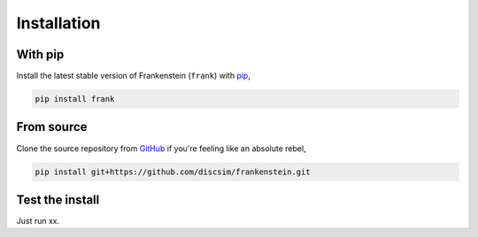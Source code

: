 Installation
============

With pip
--------

Install the latest stable version of Frankenstein (``frank``) with `pip <https://pip.pypa.io/en/stable/>`_,

.. code-block:: bash

    pip install frank

From source
-----------

Clone the source repository from `GitHub <https://github.com/discsim/frankenstein>`_ if you're feeling like an absolute rebel,

.. code-block:: bash

    pip install git+https://github.com/discsim/frankenstein.git

Test the install
----------------

Just run xx.

